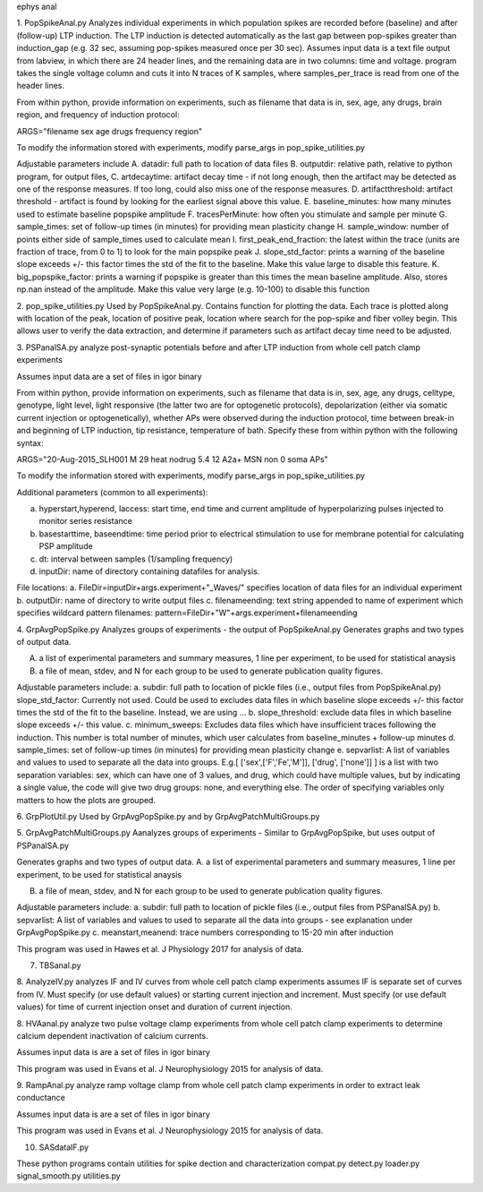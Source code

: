 ephys anal

1. PopSpikeAnal.py
Analyzes individual experiments in which population spikes are recorded before (baseline) and after (follow-up) LTP induction.  The LTP induction is detected automatically as the last gap between pop-spikes greater than induction_gap (e.g. 32 sec, assuming pop-spikes measured once per 30 sec).  Assumes input data is a text file output from labview, in which there are 24 header lines, and the remaining data are in two columns: time and voltage.  program takes the single voltage column and cuts it into N traces of K samples, where samples_per_trace is read from one of the header lines.

From within python, provide information on experiments, such as filename that data is in, sex, age, any drugs, brain region, and frequency of induction protocol:

ARGS="filename sex age drugs frequency region"

To modify the information stored with experiments, modify parse_args in pop_spike_utilities.py

Adjustable parameters include 
A. datadir: full path to location of data files
B. outputdir: relative path, relative to python program, for output files,
C. artdecaytime: artifact decay time - if not long enough, then the artifact may be detected as one of the response measures.  If too long, could also miss one of the response measures.
D. artifactthreshold: artifact threshold - artifact is found by looking for the earliest signal above this value.
E. baseline_minutes: how many minutes used to estimate baseline popspike amplitude
F. tracesPerMinute: how often you stimulate and sample per minute
G. sample_times: set of follow-up times (in minutes) for providing mean plasticity change
H. sample_window: number of points either side of sample_times used to calculate mean
I. first_peak_end_fraction: the latest within the trace (units are fraction of trace, from 0 to 1) to look for the main popspike peak
J. slope_std_factor: prints a warning of the baseline slope exceeds +/- this factor times the std of the fit to the baseline.  Make this value large to disable this feature.
K. big_popspike_factor: prints a warning if popspike is greater than this times the mean baseline amplitude.  Also, stores np.nan instead of the amplitude.  Make this value very large (e.g. 10-100) to disable this function

2. pop_spike_utilities.py
Used by PopSpikeAnal.py.  Contains function for plotting the data.  Each trace is plotted along with location of the peak, location of positive peak, location where search for the pop-spike and fiber volley begin.  This allows user to verify the data extraction, and determine if parameters such as artifact decay time need to be adjusted.

3. PSPanalSA.py 
analyze post-synaptic potentials before and after LTP induction from whole cell patch clamp experiments

Assumes input data are a set of files in igor binary

From within python, provide information on experiments, such as filename that data is in, sex, age, any drugs, celltype, genotype, light level, light responsive (the latter two are for optogenetic protocols), depolarization (either via somatic current injection or optogenetically), whether APs were observed during the induction protocol, time between break-in and beginning of LTP induction, tip resistance, temperature of bath.  Specify these from within python with the following syntax:

ARGS="20-Aug-2015_SLH001 M 29 heat nodrug 5.4 12 A2a+ MSN non 0 soma APs"

To modify the information stored with experiments, modify parse_args in pop_spike_utilities.py

Additional parameters (common to all experiments):

a. hyperstart,hyperend, Iaccess: start time, end time and current amplitude of hyperpolarizing pulses injected to monitor series resistance
b. basestarttime, baseendtime: time period prior to electrical stimulation to use for membrane potential for calculating PSP amplitude
c. dt: interval between samples (1/sampling frequency)
d. inputDir: name of directory containing datafiles for analysis.

File locations:
a. FileDir=inputDir+args.experiment+"_Waves/" specifies location of data files for an individual experiment
b. outputDir: name of directory to write output files
c. filenameending: text string appended to name of experiment which specifies wildcard pattern filenames: pattern=FileDir+"W"+args.experiment+filenameending

4. GrpAvgPopSpike.py
Analyzes groups of experiments - the output of PopSpikeAnal.py
Generates graphs and two types of output data.

A. a list of experimental parameters and summary measures, 1 line per experiment, to be used for statistical anaysis
   
B. a file of mean, stdev, and N for each group to be used to generate publication quality figures.
   
Adjustable parameters include:
a. subdir: full path to location of pickle files (i.e., output files from PopSpikeAnal.py)
slope_std_factor: Currently not used.  Could be used to excludes data files in which baseline slope exceeds +/- this factor times the std of the fit to the baseline.  Instead, we are using ...
b. slope_threshold: exclude data files in which baseline slope exceeds +/- this value.
c. minimum_sweeps: Excludes data files which have insufficient traces following the induction.  This number is total number of minutes, which user calculates from baseline_minutes + follow-up minutes
d. sample_times: set of follow-up times (in minutes) for providing mean plasticity change
e. sepvarlist: A list of variables and values to used to separate all the data into groups.
E.g.[ ['sex',['F','Fe','M']], ['drug', ['none']] ] is a list with two separation variables: sex, which can have one of 3 values, and drug, which could have multiple values, but by indicating a single value, the code will give two drug groups: none, and everything else. The order of specifying variables only matters to how the plots are grouped.  

6. GrpPlotUtil.py
Used by GrpAvgPopSpike.py and by GrpAvgPatchMultiGroups.py 

5. GrpAvgPatchMultiGroups.py
Aanalyzes groups of experiments - Similar to GrpAvgPopSpike, but uses output of PSPanalSA.py

Generates graphs and two types of output data.
A. a list of experimental parameters and summary measures, 1 line per experiment, to be used for statistical anaysis
  
B. a file of mean, stdev, and N for each group to be used to generate publication quality figures.
   
Adjustable parameters include:
a. subdir: full path to location of pickle files (i.e., output files from PSPanalSA.py)
b. sepvarlist: A list of variables and values to used to separate all the data into groups - see explanation under GrpAvgPopSpike.py
c. meanstart,meanend: trace numbers corresponding to 15-20 min after induction

This program was used in Hawes et al. J Physiology 2017 for analysis of data.

7. TBSanal.py
   
8. AnalyzeIV.py
analyzes IF and IV curves from whole cell patch clamp experiments
assumes IF is separate set of curves from IV.  Must specify (or use default values) or starting current injection and increment.  Must specify (or use default values) for time of current injection onset and duration of current injection.

8. HVAanal.py 
analyze two pulse voltage clamp experiments from whole cell patch clamp experiments to determine calcium dependent inactivation of calcium currents.

Assumes input data is are a set of files in igor binary

This program was used in Evans et al. J Neurophysiology 2015 for analysis of data.

9. RampAnal.py 
analyze ramp voltage clamp from whole cell patch clamp experiments in order to extract leak conductance

Assumes input data is are a set of files in igor binary

This program was used in Evans et al. J Neurophysiology 2015 for analysis of data.

10. SASdataIF.py

These python programs contain utilities for spike dection and characterization
compat.py
detect.py
loader.py
signal_smooth.py
utilities.py
